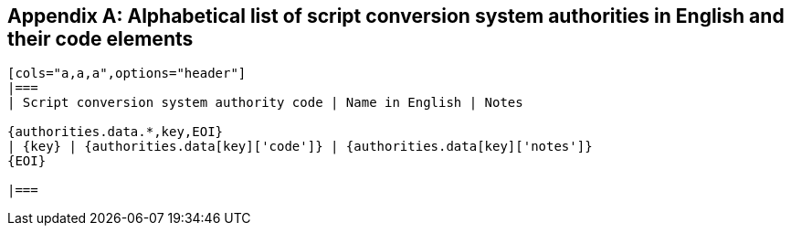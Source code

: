 
[[annex-script-conversion-system-authorities]]
[appendix]
== Alphabetical list of script conversion system authorities in English and their code elements

[yaml2text,sources/data/authority-codes.yaml,authorities]
----
[cols="a,a,a",options="header"]
|===
| Script conversion system authority code | Name in English | Notes

{authorities.data.*,key,EOI}
| {key} | {authorities.data[key]['code']} | {authorities.data[key]['notes']}
{EOI}

|===
----
